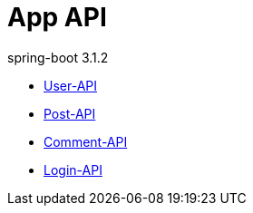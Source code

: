 = App API
spring-boot 3.1.2
:doctype: book
:toc: left
:toclevels: 2
:source-highlighter: highlightjs

// include::User-API.adoc[]

// include::{snippets}/user-controller-test/get-user/http-request.adoc[]

* link:User-API.html[User-API,window=blank]
* link:Post-API.html[Post-API,window=blank]
* link:Comment-API.html[Comment-API,window=blank]
* link:Login-API.html[Login-API,window=blank]